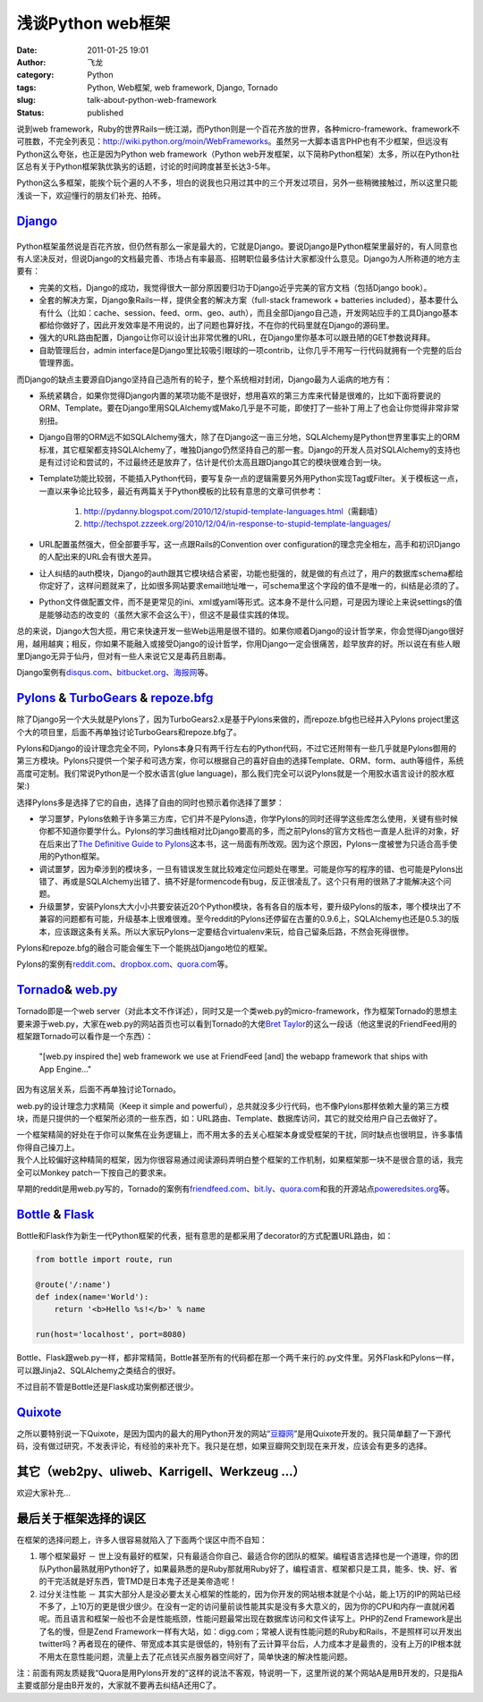 浅谈Python web框架
##################
:date: 2011-01-25 19:01
:author: 飞龙
:category: Python
:tags: Python, Web框架, web framework, Django, Tornado
:slug: talk-about-python-web-framework
:status: published

说到web
framework，Ruby的世界Rails一统江湖，而Python则是一个百花齐放的世界，各种micro-framework、framework不可胜数，不完全列表见：\ http://wiki.python.org/moin/WebFrameworks\ 。虽然另一大脚本语言PHP也有不少框架，但远没有Python这么夸张，也正是因为Python
web framework（Python
web开发框架，以下简称Python框架）太多，所以在Python社区总有关于Python框架孰优孰劣的话题，讨论的时间跨度甚至长达3-5年。

Python这么多框架，能挨个玩个遍的人不多，坦白的说我也只用过其中的三个开发过项目，另外一些稍微接触过，所以这里只能浅谈一下，欢迎懂行的朋友们补充、拍砖。

`Django <http://www.djangoproject.com>`__
-----------------------------------------

|image0|
--------

Python框架虽然说是百花齐放，但仍然有那么一家是最大的，它就是Django。要说Django是Python框架里最好的，有人同意也有人坚决反对，但说Django的文档最完善、市场占有率最高、招聘职位最多估计大家都没什么意见。Django为人所称道的地方主要有：

-  完美的文档，Django的成功，我觉得很大一部分原因要归功于Django近乎完美的官方文档（包括Django
   book）。
-  全套的解决方案，Django象Rails一样，提供全套的解决方案（full-stack
   framework + batteries
   included），基本要什么有什么（比如：cache、session、feed、orm、geo、auth），而且全部Django自己造，开发网站应手的工具Django基本都给你做好了，因此开发效率是不用说的，出了问题也算好找，不在你的代码里就在Django的源码里。
-  强大的URL路由配置，Django让你可以设计出非常优雅的URL，在Django里你基本可以跟丑陋的GET参数说拜拜。
-  自助管理后台，admin
   interface是Django里比较吸引眼球的一项contrib，让你几乎不用写一行代码就拥有一个完整的后台管理界面。

而Django的缺点主要源自Django坚持自己造所有的轮子，整个系统相对封闭，Django最为人诟病的地方有：

-  系统紧耦合，如果你觉得Django内置的某项功能不是很好，想用喜欢的第三方库来代替是很难的，比如下面将要说的ORM、Template。要在Django里用SQLAlchemy或Mako几乎是不可能，即使打了一些补丁用上了也会让你觉得非常非常别扭。
-  Django自带的ORM远不如SQLAlchemy强大，除了在Django这一亩三分地，SQLAlchemy是Python世界里事实上的ORM标准，其它框架都支持SQLAlchemy了，唯独Django仍然坚持自己的那一套。Django的开发人员对SQLAlchemy的支持也是有过讨论和尝试的，不过最终还是放弃了，估计是代价太高且跟Django其它的模块很难合到一块。
-  Template功能比较弱，不能插入Python代码，要写复杂一点的逻辑需要另外用Python实现Tag或Filter。关于模板这一点，一直以来争论比较多，最近有两篇关于Python模板的比较有意思的文章可供参考：

    #. http://pydanny.blogspot.com/2010/12/stupid-template-languages.html\ （需翻墙）
    #. http://techspot.zzzeek.org/2010/12/04/in-response-to-stupid-template-languages/

-  URL配置虽然强大，但全部要手写，这一点跟Rails的Convention over
   configuration的理念完全相左，高手和初识Django的人配出来的URL会有很大差异。
-  让人纠结的auth模块，Django的auth跟其它模块结合紧密，功能也挺强的，就是做的有点过了，用户的数据库schema都给你定好了，这样问题就来了，比如很多网站要求email地址唯一，可schema里这个字段的值不是唯一的，纠结是必须的了。
-  Python文件做配置文件，而不是更常见的ini、xml或yaml等形式。这本身不是什么问题，可是因为理论上来说settings的值是能够动态的改变的（虽然大家不会这么干），但这不是最佳实践的体现。

总的来说，Django大包大揽，用它来快速开发一些Web运用是很不错的。如果你顺着Django的设计哲学来，你会觉得Django很好用，越用越爽；相反，你如果不能融入或接受Django的设计哲学，你用Django一定会很痛苦，趁早放弃的好。所以说在有些人眼里Django无异于仙丹，但对有一些人来说它又是毒药且剧毒。

Django案例有\ `disqus.com <http://disqus.com>`__\ 、\ `bitbucket.org <http://bitbucket.org>`__\ 、\ `海报网 <http://www.haibao.cn>`__\ 等。

`Pylons <http://www.pylonshq.com>`__ & `TurboGears <http://turbogears.org/>`__ & `repoze.bfg <http://bfg.repoze.org/>`__
------------------------------------------------------------------------------------------------------------------------

|image1|

除了Django另一个大头就是Pylons了，因为TurboGears2.x是基于Pylons来做的，而repoze.bfg也已经并入Pylons
project里这个大的项目里，后面不再单独讨论TurboGears和repoze.bfg了。

Pylons和Django的设计理念完全不同，Pylons本身只有两千行左右的Python代码，不过它还附带有一些几乎就是Pylons御用的第三方模块。Pylons只提供一个架子和可选方案，你可以根据自己的喜好自由的选择Template、ORM、form、auth等组件，系统高度可定制。我们常说Python是一个胶水语言(glue
language)，那么我们完全可以说Pylons就是一个用胶水语言设计的胶水框架:)

选择Pylons多是选择了它的自由，选择了自由的同时也预示着你选择了噩梦：

-  学习噩梦，Pylons依赖于许多第三方库，它们并不是Pylons造，你学Pylons的同时还得学这些库怎么使用，关键有些时候你都不知道你要学什么。Pylons的学习曲线相对比Django要高的多，而之前Pylons的官方文档也一直是人批评的对象，好在后来出了\ `The
   Definitive Guide to
   Pylons <http://pylonsbook.com/en/1.1/>`__\ 这本书，这一局面有所改观。因为这个原因，Pylons一度被誉为只适合高手使用的Python框架。
-  调试噩梦，因为牵涉到的模块多，一旦有错误发生就比较难定位问题处在哪里。可能是你写的程序的错、也可能是Pylons出错了、再或是SQLAlchemy出错了、搞不好是formencode有bug，反正很凌乱了。这个只有用的很熟了才能解决这个问题。
-  升级噩梦，安装Pylons大大小小共要安装近20个Python模块，各有各自的版本号，要升级Pylons的版本，哪个模块出了不兼容的问题都有可能，升级基本上很难很难。至今reddit的Pylons还停留在古董的0.9.6上，SQLAlchemy也还是0.5.3的版本，应该跟这条有关系。所以大家玩Pylons一定要结合virtualenv来玩，给自己留条后路，不然会死得很惨。

Pylons和repoze.bfg的融合可能会催生下一个能挑战Django地位的框架。

Pylons的案例有\ `reddit.com <http://www.reddit.com>`__\ 、\ `dropbox.com <http://www.dropbox.com>`__\ 、\ `quora.com <http://www.quora.com>`__\ 等。

`Tornado <http://www.tornadoweb.org>`__\ & `web.py <http://webpy.org/>`__
-------------------------------------------------------------------------

|image2|

Tornado即是一个web
server（对此本文不作详述），同时又是一个类web.py的micro-framework，作为框架Tornado的思想主要来源于web.py，大家在web.py的网站首页也可以看到Tornado的大佬\ `Bret
Taylor <http://bret.appspot.com>`__\ 的这么一段话（他这里说的FriendFeed用的框架跟Tornado可以看作是一个东西）：

    "[web.py inspired the] web framework we use at FriendFeed [and] the
    webapp framework that ships with App Engine..."

因为有这层关系，后面不再单独讨论Tornado。

web.py的设计理念力求精简（Keep it simple and
powerful），总共就没多少行代码，也不像Pylons那样依赖大量的第三方模块，而是只提供的一个框架所必须的一些东西，如：URL路由、Template、数据库访问，其它的就交给用户自己去做好了。

| 一个框架精简的好处在于你可以聚焦在业务逻辑上，而不用太多的去关心框架本身或受框架的干扰，同时缺点也很明显，许多事情你得自己操刀上。
| 我个人比较偏好这种精简的框架，因为你很容易通过阅读源码弄明白整个框架的工作机制，如果框架那一块不是很合意的话，我完全可以Monkey
  patch一下按自己的要求来。

早期的reddit是用web.py写的，Tornado的案例有\ `friendfeed.com <http://friendfeed.com>`__\ 、\ `bit.ly <http://bit.ly>`__\ 、\ `quora.com <http://www.quora.com>`__\ 和我的开源站点\ `poweredsites.org <http://poweredsites.org>`__\ 等。

`Bottle <http://bottle.paws.de/>`__ & `Flask <http://flask.pocoo.org/>`__
-------------------------------------------------------------------------

|image3|

Bottle和Flask作为新生一代Python框架的代表，挺有意思的是都采用了decorator的方式配置URL路由，如：

.. code-block:: python

    from bottle import route, run

    @route('/:name')
    def index(name='World'):
        return '<b>Hello %s!</b>' % name

    run(host='localhost', port=8080)

Bottle、Flask跟web.py一样，都非常精简，Bottle甚至所有的代码都在那一个两千来行的.py文件里。另外Flask和Pylons一样，可以跟Jinja2、SQLAlchemy之类结合的很好。

不过目前不管是Bottle还是Flask成功案例都还很少。

`Quixote <http://www.quixote.ca/>`__
------------------------------------

之所以要特别说一下Quixote，是因为国内的最大的用Python开发的网站“\ `豆瓣网 <http://www.douban.com>`__\ ”是用Quixote开发的。我只简单翻了一下源代码，没有做过研究，不发表评论，有经验的来补充下。我只是在想，如果豆瓣网交到现在来开发，应该会有更多的选择。

其它（web2py、uliweb、Karrigell、Werkzeug ...）
-----------------------------------------------

欢迎大家补充...

最后关于框架选择的误区
----------------------

在框架的选择问题上，许多人很容易就陷入了下面两个误区中而不自知：

#. 哪个框架最好 －
   世上没有最好的框架，只有最适合你自己、最适合你的团队的框架。编程语言选择也是一个道理，你的团队Python最熟就用Python好了，如果最熟悉的是Ruby那就用Ruby好了，编程语言、框架都只是工具，能多、快、好、省的干完活就是好东西，管TMD是日本鬼子还是美帝造呢！
#. 过分关注性能 －
   其实大部分人是没必要太关心框架的性能的，因为你开发的网站根本就是个小站，能上1万的IP的网站已经不多了，上10万的更是很少很少。在没有一定的访问量前谈性能其实是没有多大意义的，因为你的CPU和内存一直就闲着呢。而且语言和框架一般也不会是性能瓶颈，性能问题最常出现在数据库访问和文件读写上。PHP的Zend
   Framework是出了名的慢，但是Zend
   Framework一样有大站，如：digg.com；常被人说有性能问题的Ruby和Rails，不是照样可以开发出twitter吗？再者现在的硬件、带宽成本其实是很低的，特别有了云计算平台后，人力成本才是最贵的，没有上万的IP根本就不用太在意性能问题，流量上去了花点钱买点服务器空间好了，简单快速的解决性能问题。

注：前面有网友质疑我“Quora是用Pylons开发的”这样的说法不客观，特说明一下，这里所说的某个网站A是用B开发的，只是指A主要或部分是由B开发的，大家就不要再去纠结A还用C了。

.. |image0| image:: /static/2011/01/hdr_logo.gif
   :class: alignnone size-full wp-image-225
   :width: 117px
   :height: 41px
.. |image1| image:: /static/2011/01/pylons_logo.jpg
   :class: alignnone size-full wp-image-226
   :width: 346px
   :height: 102px
.. |image2| image:: /static/2011/01/tornado.png
   :class: alignnone size-full wp-image-227
   :width: 286px
   :height: 72px
.. |image3| image:: /static/2011/01/bottle-logo.png
   :class: alignnone size-full wp-image-228
   :width: 276px
   :height: 100px
